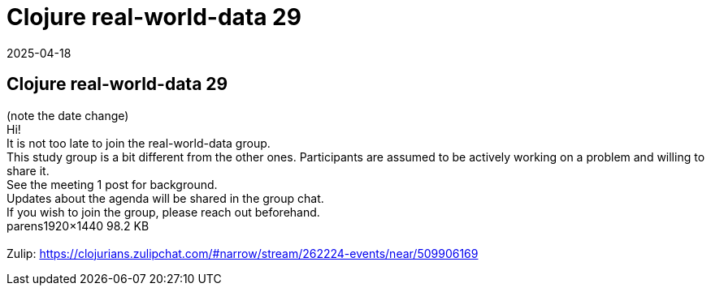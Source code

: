 = Clojure real-world-data 29
2025-04-18
:jbake-type: event
:jbake-edition: 
:jbake-link: https://clojureverse.org/t/clojure-real-world-data-29/11295
:jbake-location: online
:jbake-start: 2025-04-18
:jbake-end: 2025-04-18

== Clojure real-world-data 29

(note the date change) +
Hi! +
It is not too late to join the real-world-data group. +
This study group is a bit different from the other ones. Participants are assumed to be actively working on a problem and willing to share it. +
See the meeting 1 post for background. +
Updates about the agenda will be shared in the group chat. +
If you wish to join the group, please reach out beforehand.  +
parens1920&times;1440 98.2 KB +
 +
Zulip: https://clojurians.zulipchat.com/#narrow/stream/262224-events/near/509906169 +

